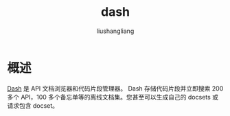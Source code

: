 # -*- coding:utf-8-*-
#+TITLE: dash
#+AUTHOR: liushangliang
#+EMAIL: phenix3443+github@gmail.com

* 概述
  [[https://kapeli.com/dash][Dash]] 是 API 文档浏览器和代码片段管理器。 Dash 存储代码片段并立即搜索 200 多个 API，100 多个备忘单等的离线文档集。您甚至可以生成自己的 docsets 或请求包含 docset。
